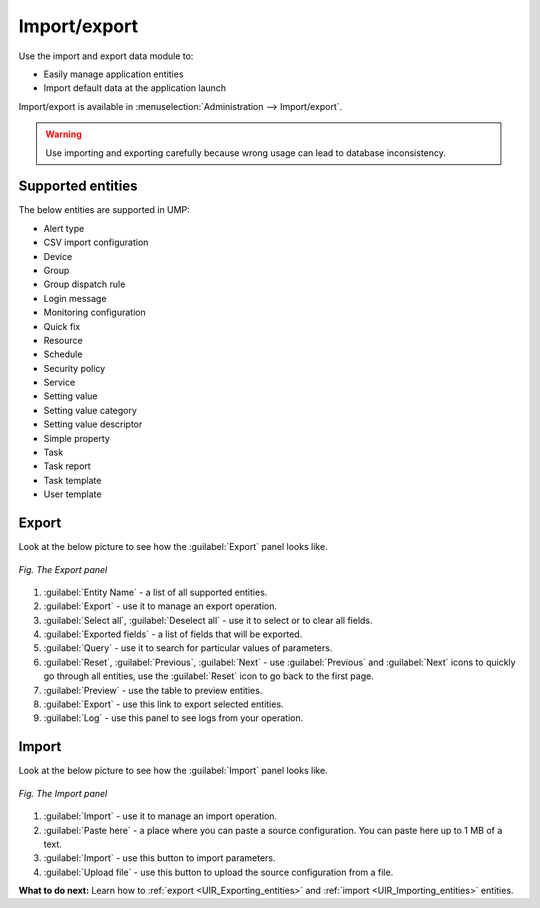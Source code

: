 .. _UIR_Import_/_Export:

=============
Import/export
=============

Use the import and export data module to:

* Easily manage application entities
* Import default data at the application launch

Import/export is available in :menuselection:`Administration --> Import/export`.

.. warning:: Use importing and exporting carefully because wrong usage can lead to database inconsistency.

.. _Supported Entities:

------------------
Supported entities
------------------

The below entities are supported in UMP:

* Alert type
* CSV import configuration
* Device
* Group
* Group dispatch rule
* Login message
* Monitoring configuration
* Quick fix
* Resource
* Schedule
* Security policy
* Service
* Setting value
* Setting value category
* Setting value descriptor
* Simple property
* Task
* Task report
* Task template
* User template

.. _Export:

------
Export
------

Look at the below picture to see how the :guilabel:`Export` panel looks like.

.. figure:: images/export.*
   :align: center

   *Fig. The Export panel*

1. :guilabel:`Entity Name` - a list of all supported entities.
2. :guilabel:`Export` - use it to manage an export operation.
3. :guilabel:`Select all`, :guilabel:`Deselect all` - use it to select or to clear all fields.
4. :guilabel:`Exported fields` - a list of fields that will be exported.
5. :guilabel:`Query` - use it to search for particular values of parameters.
6. :guilabel:`Reset`, :guilabel:`Previous`, :guilabel:`Next` - use :guilabel:`Previous` and :guilabel:`Next` icons to quickly go through all entities, use the :guilabel:`Reset` icon to go back to the first page.
7. :guilabel:`Preview` - use the table to preview entities.
8. :guilabel:`Export` - use this link to export selected entities.
9. :guilabel:`Log` - use this panel to see logs from your operation.

.. _Import:

------
Import
------

Look at the below picture to see how the :guilabel:`Import` panel looks like.

.. figure:: images/import.*
   :align: center

   *Fig. The Import panel*

1. :guilabel:`Import` - use it to manage an import operation.
2. :guilabel:`Paste here` - a place where you can paste a source configuration. You can paste here up to 1 MB of a text.
3. :guilabel:`Import` - use this button to import parameters.
4. :guilabel:`Upload file` - use this button to upload the source configuration from a file.

**What to do next:** Learn how to :ref:`export <UIR_Exporting_entities>` and :ref:`import <UIR_Importing_entities>` entities.